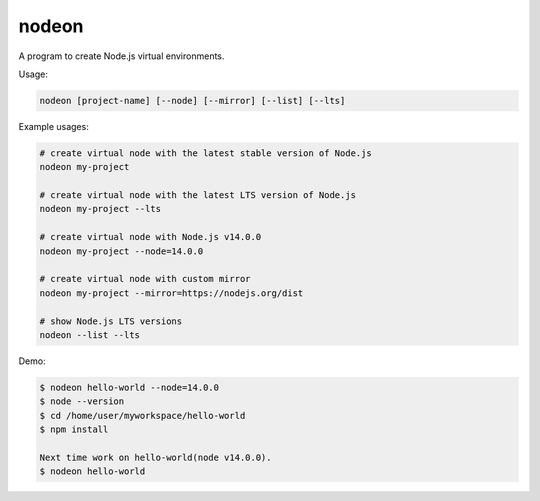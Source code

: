 nodeon
======

A program to create Node.js virtual environments.

Usage:

.. code:: shell

    nodeon [project-name] [--node] [--mirror] [--list] [--lts]

Example usages:

.. code:: shell

    # create virtual node with the latest stable version of Node.js
    nodeon my-project

    # create virtual node with the latest LTS version of Node.js
    nodeon my-project --lts

    # create virtual node with Node.js v14.0.0
    nodeon my-project --node=14.0.0

    # create virtual node with custom mirror
    nodeon my-project --mirror=https://nodejs.org/dist

    # show Node.js LTS versions
    nodeon --list --lts


Demo:

.. code:: shell

    $ nodeon hello-world --node=14.0.0
    $ node --version
    $ cd /home/user/myworkspace/hello-world
    $ npm install

    Next time work on hello-world(node v14.0.0).
    $ nodeon hello-world
